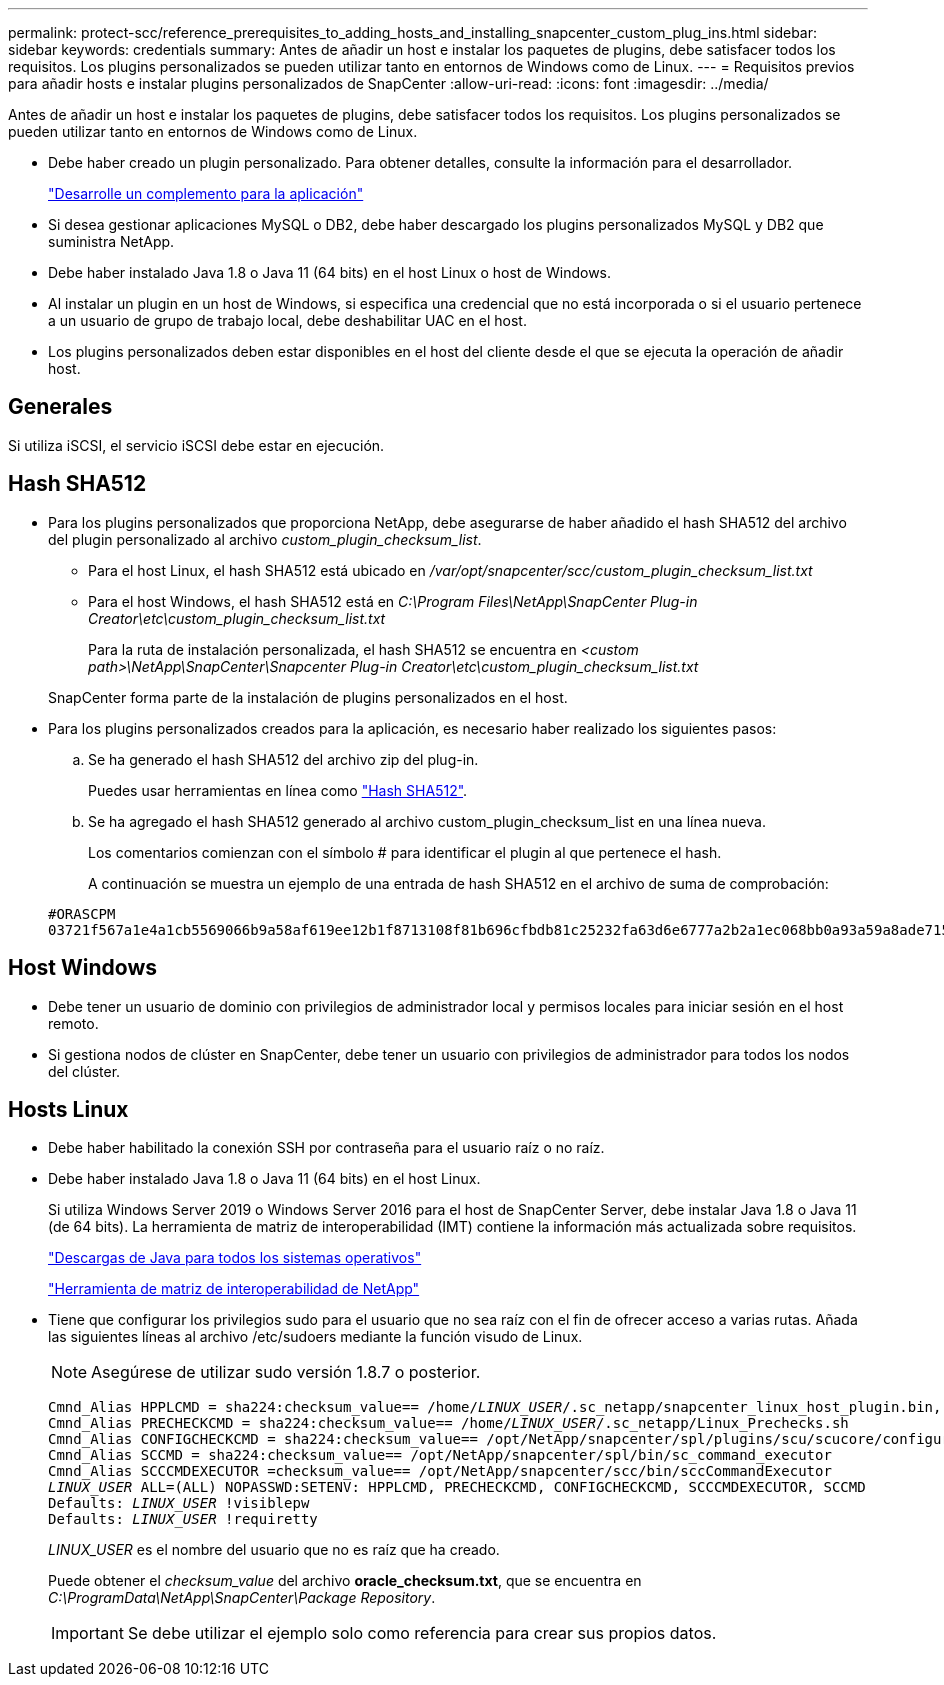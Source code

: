 ---
permalink: protect-scc/reference_prerequisites_to_adding_hosts_and_installing_snapcenter_custom_plug_ins.html 
sidebar: sidebar 
keywords: credentials 
summary: Antes de añadir un host e instalar los paquetes de plugins, debe satisfacer todos los requisitos. Los plugins personalizados se pueden utilizar tanto en entornos de Windows como de Linux. 
---
= Requisitos previos para añadir hosts e instalar plugins personalizados de SnapCenter
:allow-uri-read: 
:icons: font
:imagesdir: ../media/


[role="lead"]
Antes de añadir un host e instalar los paquetes de plugins, debe satisfacer todos los requisitos. Los plugins personalizados se pueden utilizar tanto en entornos de Windows como de Linux.

* Debe haber creado un plugin personalizado. Para obtener detalles, consulte la información para el desarrollador.
+
link:concept_develop_a_plug_in_for_your_application.html["Desarrolle un complemento para la aplicación"]

* Si desea gestionar aplicaciones MySQL o DB2, debe haber descargado los plugins personalizados MySQL y DB2 que suministra NetApp.
* Debe haber instalado Java 1.8 o Java 11 (64 bits) en el host Linux o host de Windows.
* Al instalar un plugin en un host de Windows, si especifica una credencial que no está incorporada o si el usuario pertenece a un usuario de grupo de trabajo local, debe deshabilitar UAC en el host.
* Los plugins personalizados deben estar disponibles en el host del cliente desde el que se ejecuta la operación de añadir host.




== Generales

Si utiliza iSCSI, el servicio iSCSI debe estar en ejecución.



== Hash SHA512

* Para los plugins personalizados que proporciona NetApp, debe asegurarse de haber añadido el hash SHA512 del archivo del plugin personalizado al archivo _custom_plugin_checksum_list_.
+
** Para el host Linux, el hash SHA512 está ubicado en _/var/opt/snapcenter/scc/custom_plugin_checksum_list.txt_
** Para el host Windows, el hash SHA512 está en _C:\Program Files\NetApp\SnapCenter Plug-in Creator\etc\custom_plugin_checksum_list.txt_
+
Para la ruta de instalación personalizada, el hash SHA512 se encuentra en _<custom path>\NetApp\SnapCenter\Snapcenter Plug-in Creator\etc\custom_plugin_checksum_list.txt_



+
SnapCenter forma parte de la instalación de plugins personalizados en el host.

* Para los plugins personalizados creados para la aplicación, es necesario haber realizado los siguientes pasos:
+
.. Se ha generado el hash SHA512 del archivo zip del plug-in.
+
Puedes usar herramientas en línea como https://emn178.github.io/online-tools/sha512_file_hash.html["Hash SHA512"^].

.. Se ha agregado el hash SHA512 generado al archivo custom_plugin_checksum_list en una línea nueva.
+
Los comentarios comienzan con el símbolo # para identificar el plugin al que pertenece el hash.

+
A continuación se muestra un ejemplo de una entrada de hash SHA512 en el archivo de suma de comprobación:

+
....
#ORASCPM
03721f567a1e4a1cb5569066b9a58af619ee12b1f8713108f81b696cfbdb81c25232fa63d6e6777a2b2a1ec068bb0a93a59a8ade71587182f8bccbe81f7e0ba6
....






== Host Windows

* Debe tener un usuario de dominio con privilegios de administrador local y permisos locales para iniciar sesión en el host remoto.
* Si gestiona nodos de clúster en SnapCenter, debe tener un usuario con privilegios de administrador para todos los nodos del clúster.




== Hosts Linux

* Debe haber habilitado la conexión SSH por contraseña para el usuario raíz o no raíz.
* Debe haber instalado Java 1.8 o Java 11 (64 bits) en el host Linux.
+
Si utiliza Windows Server 2019 o Windows Server 2016 para el host de SnapCenter Server, debe instalar Java 1.8 o Java 11 (de 64 bits). La herramienta de matriz de interoperabilidad (IMT) contiene la información más actualizada sobre requisitos.

+
http://www.java.com/en/download/manual.jsp["Descargas de Java para todos los sistemas operativos"]

+
https://imt.netapp.com/matrix/imt.jsp?components=117018;&solution=1259&isHWU&src=IMT["Herramienta de matriz de interoperabilidad de NetApp"]

* Tiene que configurar los privilegios sudo para el usuario que no sea raíz con el fin de ofrecer acceso a varias rutas. Añada las siguientes líneas al archivo /etc/sudoers mediante la función visudo de Linux.
+

NOTE: Asegúrese de utilizar sudo versión 1.8.7 o posterior.

+
[listing, subs="+quotes"]
----
Cmnd_Alias HPPLCMD = sha224:checksum_value== /home/_LINUX_USER_/.sc_netapp/snapcenter_linux_host_plugin.bin, /opt/NetApp/snapcenter/spl/installation/plugins/uninstall, /opt/NetApp/snapcenter/spl/bin/spl, /opt/NetApp/snapcenter/scc/bin/scc
Cmnd_Alias PRECHECKCMD = sha224:checksum_value== /home/_LINUX_USER_/.sc_netapp/Linux_Prechecks.sh
Cmnd_Alias CONFIGCHECKCMD = sha224:checksum_value== /opt/NetApp/snapcenter/spl/plugins/scu/scucore/configurationcheck/Config_Check.sh
Cmnd_Alias SCCMD = sha224:checksum_value== /opt/NetApp/snapcenter/spl/bin/sc_command_executor
Cmnd_Alias SCCCMDEXECUTOR =checksum_value== /opt/NetApp/snapcenter/scc/bin/sccCommandExecutor
_LINUX_USER_ ALL=(ALL) NOPASSWD:SETENV: HPPLCMD, PRECHECKCMD, CONFIGCHECKCMD, SCCCMDEXECUTOR, SCCMD
Defaults: _LINUX_USER_ !visiblepw
Defaults: _LINUX_USER_ !requiretty
----
+
_LINUX_USER_ es el nombre del usuario que no es raíz que ha creado.

+
Puede obtener el _checksum_value_ del archivo *oracle_checksum.txt*, que se encuentra en _C:\ProgramData\NetApp\SnapCenter\Package Repository_.

+

IMPORTANT: Se debe utilizar el ejemplo solo como referencia para crear sus propios datos.


